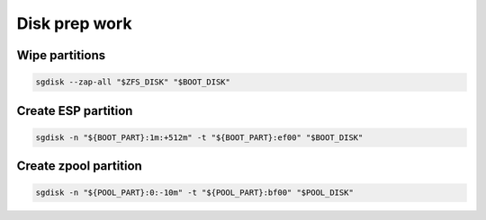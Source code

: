 Disk prep work
--------------

Wipe partitions
~~~~~~~~~~~~~~~

.. code-block:: bash

  sgdisk --zap-all "$ZFS_DISK" "$BOOT_DISK"

Create ESP partition 
~~~~~~~~~~~~~~~~~~~~

.. code-block:: bash

  sgdisk -n "${BOOT_PART}:1m:+512m" -t "${BOOT_PART}:ef00" "$BOOT_DISK"

Create zpool partition 
~~~~~~~~~~~~~~~~~~~~~~

.. code-block:: bash

  sgdisk -n "${POOL_PART}:0:-10m" -t "${POOL_PART}:bf00" "$POOL_DISK"
